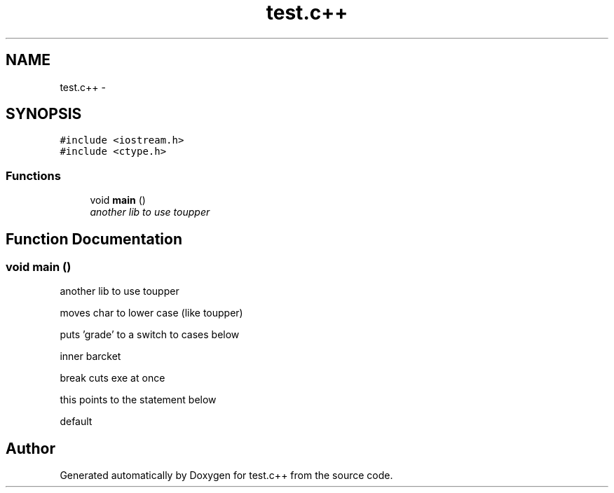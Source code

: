 .TH "test.c++" 3 "Sun Apr 15 2012" "Version 1" "test.c++" \" -*- nroff -*-
.ad l
.nh
.SH NAME
test.c++ \- 
.SH SYNOPSIS
.br
.PP
\fC#include <iostream.h>\fP
.br
\fC#include <ctype.h>\fP
.br

.SS "Functions"

.in +1c
.ti -1c
.RI "void \fBmain\fP ()"
.br
.RI "\fIanother lib to use toupper \fP"
.in -1c
.SH "Function Documentation"
.PP 
.SS "void main ()"
.PP
another lib to use toupper 
.PP
moves char to lower case (like toupper)
.PP
puts 'grade' to a switch to cases below
.PP
inner barcket
.PP
break cuts exe at once
.PP
this points to the statement below
.PP
default 
.SH "Author"
.PP 
Generated automatically by Doxygen for test.c++ from the source code.
